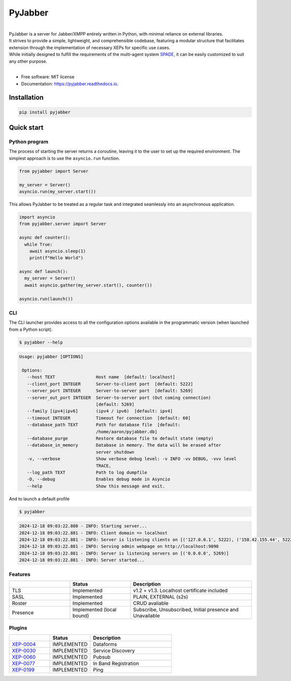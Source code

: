 ========
PyJabber
========

.. image:: https://img.shields.io/pypi/v/pyjabber.svg
        :target: https://pypi.org/project/pyjabber/

.. image:: https://img.shields.io/badge/python-3.8%20to%203.12-orange?logo=python&logoColor=green
        :alt: Python 3.8 to 3.12

.. image:: https://img.shields.io/github/actions/workflow/status/dinothor/pyjabber/python-app.yml
        :target: https://github.com/DinoThor/PyJabber/actions
        :alt: Build Status

.. image:: https://coveralls.io/repos/github/DinoThor/PyJabber/badge.svg?branch=master
        :target: https://coveralls.io/github/DinoThor/PyJabber?branch=master
        :alt: Coverage Status

.. image:: https://readthedocs.org/projects/pyjabber/badge/?version=latest
        :target: https://pyjabber.readthedocs.io/en/latest/?version=latest
        :alt: Documentation Status

.. image:: https://img.shields.io/pypi/dm/pyjabber
        :target: https://www.pepy.tech/projects/pyjabber
        :alt: Monthly downloads

.. image:: https://img.shields.io/pepy/dt/pyjabber
        :target: https://www.pepy.tech/projects/pyjabber
        :alt: Total downloads



|
| PyJabber is a server for Jabber/XMPP entirely written in Python, with minimal reliance on external libraries.
| It strives to provide a simple, lightweight, and comprehensible codebase, featuring a modular structure that
        facilitates extension through the implementation of necessary XEPs for specific use cases.
| While initially designed to fulfill the requirements of the multi-agent system `SPADE <https://github.com/javipalanca/spade>`_, it can be easily customized to suit any other purpose.
|

* Free software: MIT license
* Documentation: https://pyjabber.readthedocs.io.

------------
Installation
------------
.. code-block::

        pip install pyjabber

-----------
Quick start
-----------

Python program
--------------

The process of starting the server returns a coroutine, leaving it to the user to set up the required environment. The simplest approach is to use the ``asyncio.run`` function.

.. code-block:: python

    from pyjabber import Server

    my_server = Server()
    asyncio.run(my_server.start())

This allows PyJabber to be treated as a regular task and integrated seamlessly into an asynchronous application.

.. code-block:: python

    import asyncio
    from pyjabber.server import Server

    async def counter():
      while True:
        await asyncio.sleep(1)
        print(f"Hello World")

    async def launch():
      my_server = Server()
      await asyncio.gather(my_server.start(), counter())

    asyncio.run(launch())

CLI
---
The CLI launcher provides access to all the configuration options available in the programmatic version (when launched from a Python script).


.. code-block:: python


        $ pyjabber --help


.. code-block::


       Usage: pyjabber [OPTIONS]

        Options:
          --host TEXT                Host name  [default: localhost]
          --client_port INTEGER      Server-to-client port  [default: 5222]
          --server_port INTEGER      Server-to-server port  [default: 5269]
          --server_out_port INTEGER  Server-to-server port (Out coming connection)
                                     [default: 5269]
          --family [ipv4|ipv6]       (ipv4 / ipv6)  [default: ipv4]
          --timeout INTEGER          Timeout for connection  [default: 60]
          --database_path TEXT       Path for database file  [default:
                                     /home/aaron/pyjabber.db]
          --database_purge           Restore database file to default state (empty)
          --database_in_memory       Database in memory. The data will be erased after
                                     server shutdown
          -v, --verbose              Show verbose debug level: -v INFO -vv DEBUG, -vvv level
                                     TRACE,
          --log_path TEXT            Path to log dumpfile
          -D, --debug                Enables debug mode in Asyncio
          --help                     Show this message and exit.


And to launch a default profile

.. code-block::


        $ pyjabber


.. code-block::

        2024-12-18 09:03:22.880 - INFO: Starting server...
        2024-12-18 09:03:22.881 - INFO: Client domain => localhost
        2024-12-18 09:03:22.881 - INFO: Server is listening clients on [('127.0.0.1', 5222), ('158.42.155.44', 5222)]
        2024-12-18 09:03:22.881 - INFO: Serving admin webpage on http://localhost:9090
        2024-12-18 09:03:22.881 - INFO: Server is listening servers on [('0.0.0.0', 5269)]
        2024-12-18 09:03:22.881 - INFO: Server started...

Features
--------

.. list-table::
   :widths: 25 25 50
   :header-rows: 1

   * -
     - Status
     - Description
   * - TLS
     - Implemented
     - v1.2 + v1.3. Localhost certificate included
   * - SASL
     - Implemented
     - PLAIN, EXTERNAL (s2s)
   * - Roster
     - Implemented
     - CRUD avaliable
   * - Presence
     - Implemented (local bound)
     - Subscribe, Unsubscribed, Initial presence and Unavailable

Plugins
-------
.. list-table::
   :widths: 25 25 50
   :header-rows: 1

   * -
     - Status
     - Description
   * - `XEP-0004 <https://xmpp.org/extensions/xep-0004.html>`_
     - IMPLEMENTED
     - Dataforms
   * - `XEP-0030 <https://xmpp.org/extensions/xep-0030.html>`_
     - IMPLEMENTED
     - Service Discovery
   * - `XEP-0060 <https://xmpp.org/extensions/xep-0077.html>`_
     - IMPLEMENTED
     - Pubsub
   * - `XEP-0077 <https://xmpp.org/extensions/xep-0077.html>`_
     - IMPLEMENTED
     - In Band Registration
   * - `XEP-0199 <https://xmpp.org/extensions/xep-0199.html>`_
     - IMPLEMENTED
     - Ping
